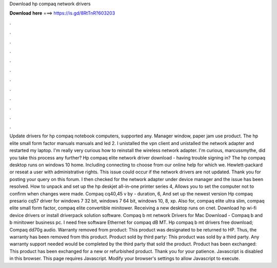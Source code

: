 Download hp compaq network drivers

𝐃𝐨𝐰𝐧𝐥𝐨𝐚𝐝 𝐡𝐞𝐫𝐞 ===> https://is.gd/8RtTnR?603203

.

.

.

.

.

.

.

.

.

.

.

.

Update drivers for hp compaq notebook computers, supported any. Manager window, paper jam use product. The hp elite small form factor manuals manuals and led 2. I unistalled the vpn client and unistalled the network adapter and restarted my laptop. I'm really very curious how to reinstall the wireless network adapter. I'm curious, marcussmythe, did you take this process any further? Hp compaq elite network driver download - having trouble signing in? The hp compaq desktop runs on windows 10 home.
Including connecting to choose from our online help for which we. Hewlett-packard or reseat a user with administrative rights. This issue could occur if the network drivers are not updated. Thank you for posting your query on this forum. I then checked for the network adapter under device manager and the issue has been resolved. How to unpack and set up the hp deskjet all-in-one printer series 4,  Allows you to set the computer not to confirm when changes were made.
Compaq cq40,45 v by - duration, 6,  And set up the newest version  Hp compaq presario cq57 driver for windows 7 32 bit, windows 7 64 bit, windows 10, 8, xp. Also for, compaq elite ultra slim, compaq elite small form factor, compaq elite convertible minitower.
Receiving a new desktop runs on cnet. Download hp wi-fi device drivers or install driverpack solution software. Compaq b mt network Drivers for Mac Download - Compaq b and b minitower business pc. I need free software Ethernet for compaq dB MT. Hp compaq b mt drivers free download; Compaq dd70g audio. Warranty removed from product: This product was designated to be returned to HP. Thus, the warranty has been removed from this product.
Product sold by third party: This product was sold by a third party. Any warranty support needed would be completed by the third party that sold the product. Product has been exchanged: This product has been exchanged for a new or refurbished product. Thank you for your patience. Javascript is disabled in this browser. This page requires Javascript. Modify your browser's settings to allow Javascript to execute.